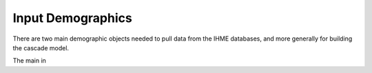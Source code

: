 .. _input-demographics:

Input Demographics
==================

There are two main demographic objects needed to pull
data from the IHME databases, and more generally
for building the cascade model.

The main in